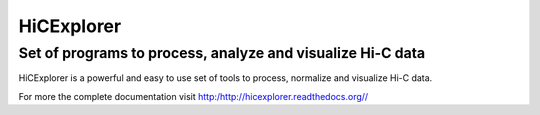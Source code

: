 HiCExplorer
===========

Set of programs to process, analyze and visualize Hi-C data
-----------------------------------------------------------

HiCExplorer is a powerful and easy to use set of tools to
process, normalize and visualize Hi-C data.

.. image:: http://hicexplorer.readthedocs.org/en/latest/_images/hicexplorer.png


For more the complete documentation visit `<http:/http://hicexplorer.readthedocs.org//>`_
